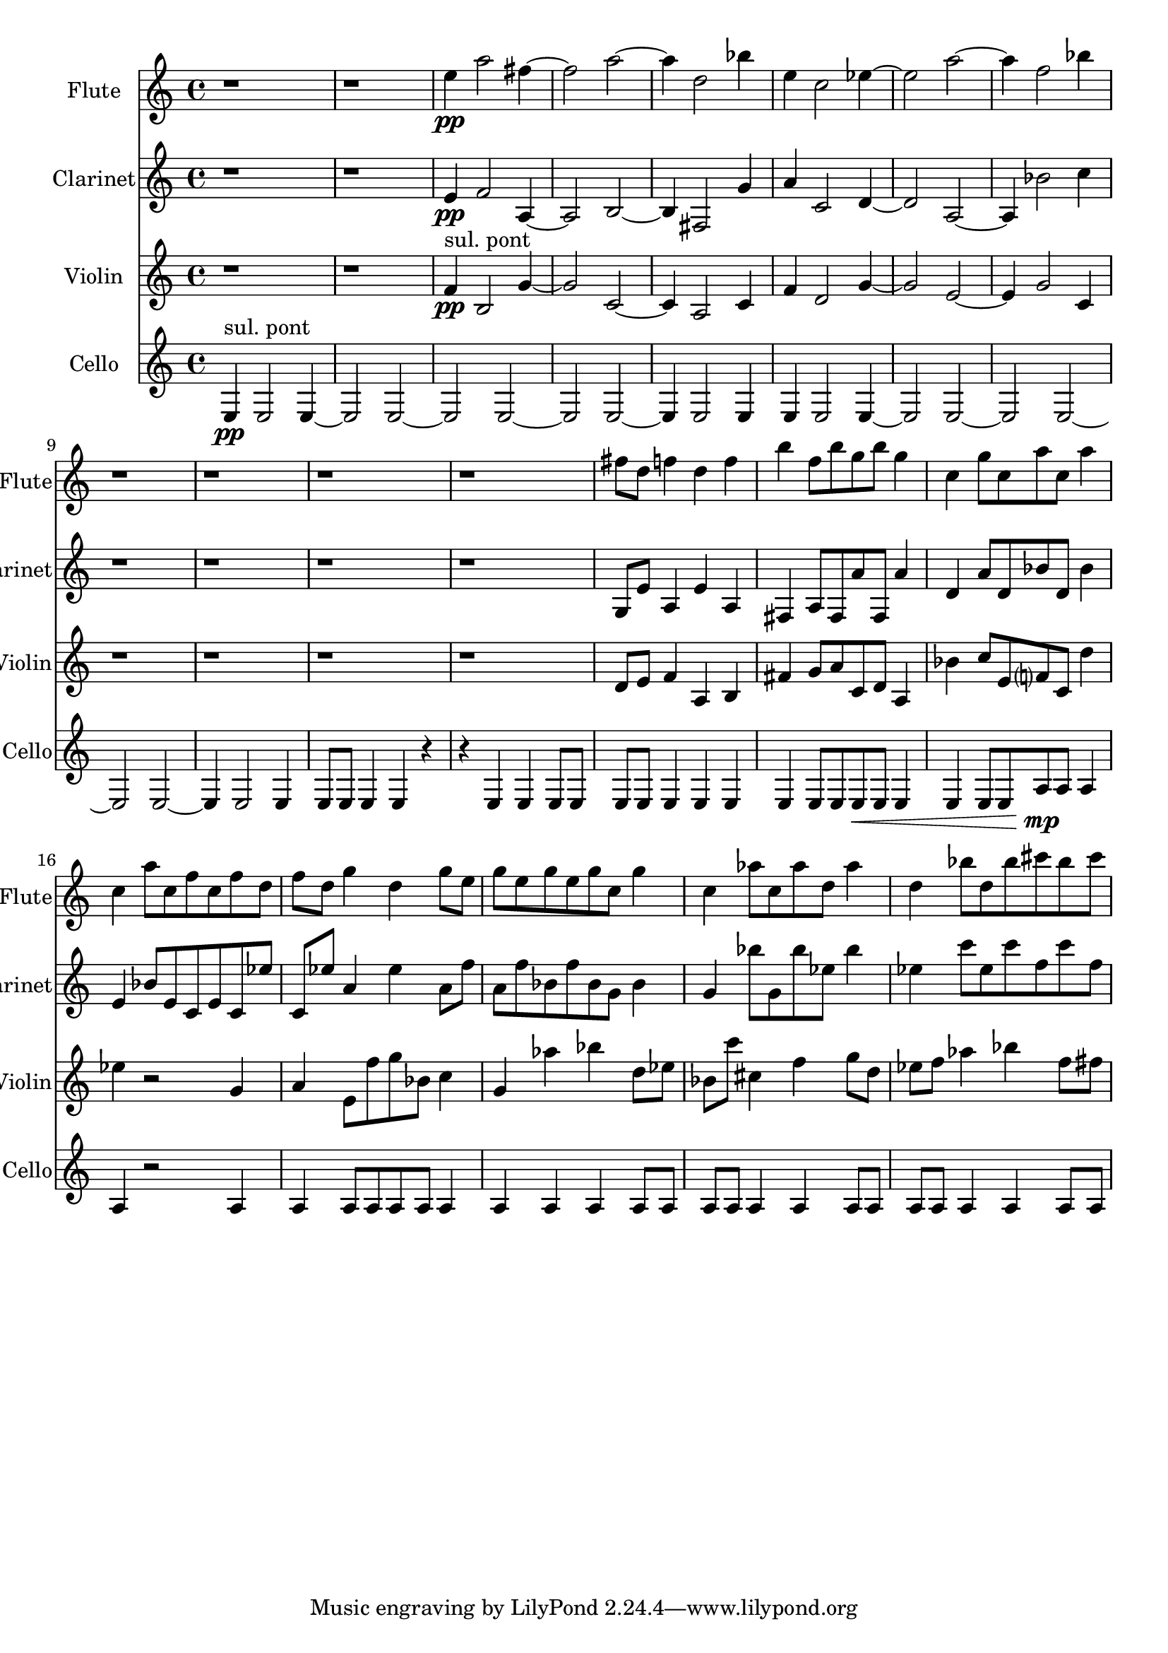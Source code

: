 % 2017-09-10 17:09

\version "2.19.54"
\language "english"

\header {}

\layout {}

\paper {}

\score {
    \new Score <<
        \context Staff = "Flute" {
            \set Staff.instrumentName = \markup { Flute }
            \set Staff.shortInstrumentName = \markup { Flute }
            {
                \accidentalStyle modern-cautionary
                r1
                r1
                e''4 \pp
                a''2
                fs''4 ~
                fs''2
                a''2 ~
                a''4
                d''2
                bf''4
                e''4
                c''2
                ef''4 ~
                ef''2
                a''2 ~
                a''4
                f''2
                bf''4
                r1
                r1
                r1
                r1
                fs''8 [
                d''8 ]
                f''4
                d''4
                f''4
                b''4
                f''8 [
                b''8
                g''8
                b''8 ]
                g''4
                c''4
                g''8 [
                c''8
                a''8
                c''8 ]
                a''4
                c''4
                a''8 [
                c''8
                f''8
                c''8
                f''8
                d''8 ]
                f''8 [
                d''8 ]
                g''4
                d''4
                g''8 [
                e''8 ]
                g''8 [
                e''8
                g''8
                e''8
                g''8
                c''8 ]
                g''4
                c''4
                af''8 [
                c''8
                af''8
                d''8 ]
                af''4
                d''4
                bf''8 [
                d''8
                bf''8
                cs'''8
                bf''8
                cs'''8 ]
            }
        }
        \context Staff = "Clarinet" {
            \set Staff.instrumentName = \markup { Clarinet }
            \set Staff.shortInstrumentName = \markup { Clarinet }
            {
                \accidentalStyle modern-cautionary
                r1
                r1
                e'4 \pp
                f'2
                a4 ~
                a2
                b2 ~
                b4
                fs2
                g'4
                a'4
                c'2
                d'4 ~
                d'2
                a2 ~
                a4
                bf'2
                c''4
                r1
                r1
                r1
                r1
                g8 [
                e'8 ]
                a4
                e'4
                a4
                fs4
                a8 [
                fs8
                a'8
                fs8 ]
                a'4
                d'4
                a'8 [
                d'8
                bf'8
                d'8 ]
                bf'4
                e'4
                bf'8 [
                e'8
                c'8
                e'8
                c'8
                ef''8 ]
                c'8 [
                ef''8 ]
                a'4
                ef''4
                a'8 [
                f''8 ]
                a'8 [
                f''8
                bf'8
                f''8
                bf'8
                g'8 ]
                bf'4
                g'4
                bf''8 [
                g'8
                bf''8
                ef''8 ]
                bf''4
                ef''4
                c'''8 [
                ef''8
                c'''8
                f''8
                c'''8
                f''8 ]
            }
        }
        \context Staff = "Violin" {
            \set Staff.instrumentName = \markup { Violin }
            \set Staff.shortInstrumentName = \markup { Violin }
            {
                \accidentalStyle modern-cautionary
                r1
                r1
                f'4 \pp ^ \markup { "sul. pont" }
                b2
                g'4 ~
                g'2
                c'2 ~
                c'4
                a2
                c'4
                f'4
                d'2
                g'4 ~
                g'2
                e'2 ~
                e'4
                g'2
                c'4
                r1
                r1
                r1
                r1
                d'8 [
                e'8 ]
                f'4
                a4
                b4
                fs'4
                g'8 [
                a'8
                c'8
                d'8 ]
                a4
                bf'4
                c''8 [
                e'8
                f'8
                c'8 ]
                d''4
                ef''4
                r2
                g'4
                a'4
                e'8 [
                f''8
                g''8
                bf'8 ]
                c''4
                g'4
                af''4
                bf''4
                d''8 [
                ef''8 ]
                bf'8 [
                c'''8 ]
                cs''4
                f''4
                g''8 [
                d''8 ]
                ef''8 [
                f''8 ]
                af''4
                bf''4
                f''8 [
                fs''8 ]
            }
        }
        \context Staff = "Cello" {
            \set Staff.instrumentName = \markup { Cello }
            \set Staff.shortInstrumentName = \markup { Cello }
            {
                \accidentalStyle modern-cautionary
                e4 \pp ^ \markup { "sul. pont" }
                e2
                e4 ~
                e2
                e2 ~
                e2
                e2 ~
                e2
                e2 ~
                e4
                e2
                e4
                e4
                e2
                e4 ~
                e2
                e2 ~
                e2
                e2 ~
                e2
                e2 ~
                e4
                e2
                e4
                e8 [
                e8 ]
                e4
                e4
                r4
                r4
                e4
                e4
                e8 [
                e8 ]
                e8 [
                e8 ]
                e4
                e4
                e4
                e4
                e8 [
                e8
                e8 \<
                e8 ]
                e4
                e4
                e8 [
                e8
                a8 \mp
                a8 ]
                a4
                a4
                r2
                a4
                a4
                a8 [
                a8
                a8
                a8 ]
                a4
                a4
                a4
                a4
                a8 [
                a8 ]
                a8 [
                a8 ]
                a4
                a4
                a8 [
                a8 ]
                a8 [
                a8 ]
                a4
                a4
                a8 [
                a8 ]
            }
        }
    >>
}